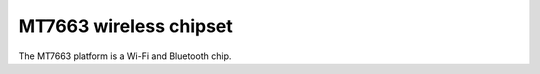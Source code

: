MT7663 wireless chipset
=======================

The MT7663 platform is a Wi-Fi and Bluetooth chip.
